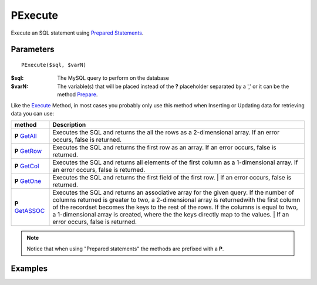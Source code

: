 PExecute
========

Execute an SQL statement using `Prepared Statements </en/latest/prepared_statements.html>`_.

Parameters
..........

::

    PExecute($sql, $varN)

:$sql: The MySQL query to perform on the database
:$varN: The variable(s) that will be placed instead of the **?** placeholder separated by a ',' or it can be the method `Prepare </en/latest/database/Prepare.html>`_.


.. seealso::

  `SQL syntax prepared statements <http://dev.mysql.com/doc/refman/5.0/en/sql-syntax-prepared-statements.html>`_.


Like the `Execute </en/latest/database/Execute.html>`_ Method, in most cases you
probably only use this method when Inserting or Updating data for retrieving
data you can use:

====================================================== =========================================================================================
method                                                 Description
====================================================== =========================================================================================
**P** `GetAll </en/latest/database/getAll.html>`_      Executes the SQL and returns the all the rows as a 2-dimensional array. \
                                                       If an error occurs, false is returned.
**P** `GetRow </en/latest/database/getRow.html>`_      Executes the SQL and returns the first row as an array. \
                                                       If an error occurs, false is returned.
**P** `GetCol </en/latest/database/getCol.html>`_      Executes the SQL and returns all elements of the first column as a 1-dimensional array. \
                                                       If an error occurs, false is returned.
**P** `GetOne </en/latest/database/getOne.html>`_      Executes the SQL and returns the first field of the first row.
                                                       |
                                                       If an error occurs, false is returned.
**P** `GetASSOC </en/latest/database/getASSOC.html>`_  Executes the SQL and returns an associative array for the given query. \
                                                       If the number of columns returned is greater to two, a 2-dimensional array is returned\
                                                       with the first column of the recordset becomes the keys to the rest of the rows. \
                                                       If the columns is equal to two, a 1-dimensional array is created, where the the keys \
                                                       directly map to the values.
                                                       |
                                                       If an error occurs, false is returned.
====================================================== =========================================================================================

.. note::

  Notice that when using "Prepared statements" the methods are
  prefixed with a **P**.


Examples
........